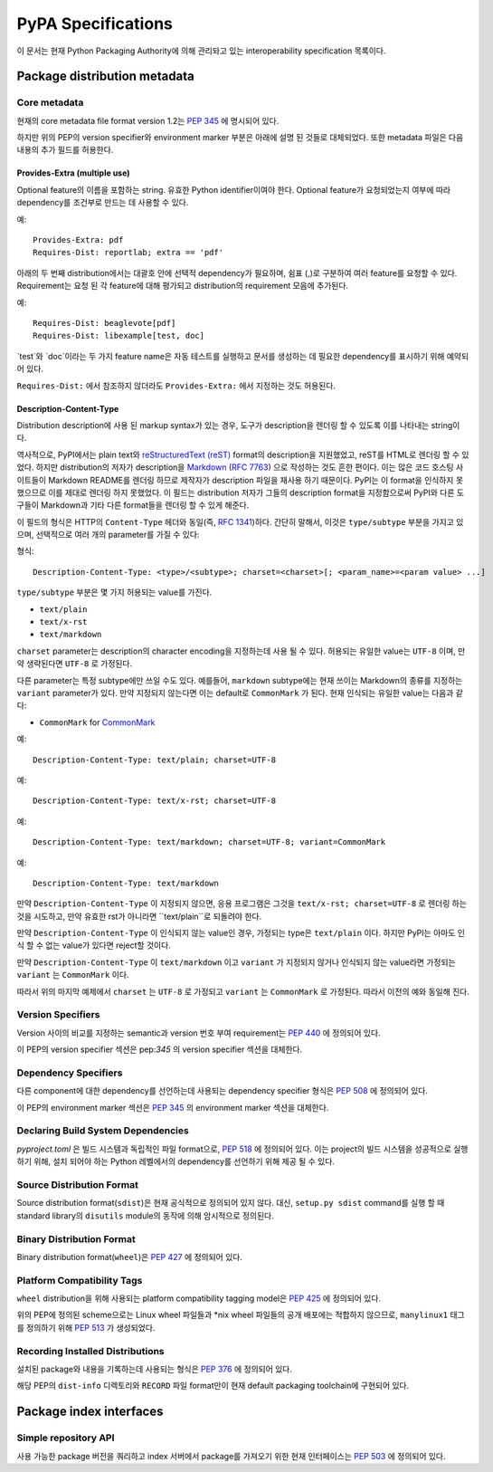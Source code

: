 
.. _specifications:

===================
PyPA Specifications
===================

이 문서는 현재 Python Packaging Authority에 의해 관리돠고 있는
interoperability specification 목록이다.

Package distribution metadata
#############################

Core metadata
=============

현재의 core metadata file format version 1.2는 :pep:`345` 에 명시되어 있다.

하지만 위의 PEP의 version specifier와 environment marker 부분은 아래에 설명 된 것들로
대체되었다. 또한 metadata 파일은 다음 내용의 추가 필드를 허용한다.

Provides-Extra (multiple use)
~~~~~~~~~~~~~~~~~~~~~~~~~~~~~

Optional feature의 이름을 포함하는 string. 유효한 Python identifier이여야 한다.
Optional feature가 요청되었는지 여부에 따라 dependency를 조건부로 만드는 데 사용할 수 있다.

예::

    Provides-Extra: pdf
    Requires-Dist: reportlab; extra == 'pdf'

아래의 두 번째 distribution에서는 대괄호 안에 선택적 dependency가 필요하며, 쉼표 (,)로 구분하여
여러 feature를 요청할 수 있다. Requirement는 요청 된 각 feature에 대해 평가되고
distribution의 requirement 모음에 추가된다.

예::

    Requires-Dist: beaglevote[pdf]
    Requires-Dist: libexample[test, doc]

`test`와 `doc`이라는 두 가지 feature name은 자동 테스트를 실행하고 문서를 생성하는 데 필요한
dependency를 표시하기 위해 예약되어 있다.

``Requires-Dist:`` 에서 참조하지 않더라도 ``Provides-Extra:`` 에서 지정하는 것도 허용된다.

Description-Content-Type
~~~~~~~~~~~~~~~~~~~~~~~~

Distribution description에 사용 된 markup syntax가 있는 경우, 도구가 description을
렌더링 할 수 있도록 이를 나타내는 string이다.

역사적으로, PyPI에서는 plain text와 `reStructuredText
(reST) <http://docutils.sourceforge.net/docs/ref/rst/restructuredtext.html>`_
format의 description을 지원했었고, reST를 HTML로 렌더링 할 수 있었다. 하지만 distribution의
저자가 description을 `Markdown <https://daringfireball.net/projects/markdown/>`_
(`RFC 7763 <https://tools.ietf.org/html/rfc7763>`_) 으로 작성하는 것도 흔한 편이다. 이는
많은 코드 호스팅 사이트들이 Markdown README를 렌더링 하므로 제작자가 description 파일을 재사용
하기 때문이다. PyPI는 이 format을 인식하지 못했으므로 이를 제대로 렌더링 하지 못했었다. 이 필드는
distribution 저자가 그들의 description format을 지정함으로써 PyPI와 다른 도구들이 Markdown과
기타 다른 format들을 렌더링 할 수 있게 해준다.

이 필드의 형식은 HTTP의 ``Content-Type`` 헤더와 동일(즉,
`RFC 1341 <https://www.w3.org/Protocols/rfc1341/4_Content-Type.html>`_)하다.
간단히 말해서, 이것은 ``type/subtype`` 부분을 가지고 있으며, 선택적으로 여러 개의 parameter를
가질 수 있다:

형식::

    Description-Content-Type: <type>/<subtype>; charset=<charset>[; <param_name>=<param value> ...]

``type/subtype`` 부분은 몇 가지 허용되는 value를 가진다.

- ``text/plain``
- ``text/x-rst``
- ``text/markdown``

``charset`` parameter는 description의 character encoding을 지정하는데 사용 될 수 있다.
허용되는 유일한 value는 ``UTF-8`` 이며, 만약 생략된다면 ``UTF-8`` 로 가정된다.

다른 parameter는 특정 subtype에만 쓰일 수도 있다. 예를들어, ``markdown`` subtype에는
현재 쓰이는 Markdown의 종류를 지정하는 ``variant`` parameter가 있다. 만약 지정되지 않는다면
이는 default로 ``CommonMark`` 가 된다. 현재 인식되는 유일한 value는 다음과 같다:

- ``CommonMark`` for `CommonMark
  <https://tools.ietf.org/html/rfc7764#section-3.5>`_

예::

    Description-Content-Type: text/plain; charset=UTF-8

예::

    Description-Content-Type: text/x-rst; charset=UTF-8

예::

    Description-Content-Type: text/markdown; charset=UTF-8; variant=CommonMark

예::

    Description-Content-Type: text/markdown

만약 ``Description-Content-Type`` 이 지정되지 않으면, 응용 프로그램은 그것을
``text/x-rst; charset=UTF-8`` 로 렌더링 하는 것을 시도하고, 만약 유효한 rst가 아니라면
``text/plain``로 되돌려야 한다.

만약 ``Description-Content-Type`` 이 인식되지 않는 value인 경우, 가정되는 type은
``text/plain`` 이다. 하지만 PyPI는 아마도 인식 할 수 없는 value가 있다면 reject할 것이다.

만약 ``Description-Content-Type`` 이 ``text/markdown`` 이고 ``variant`` 가
지정되지 않거나 인식되지 않는 value라면 가정되는 ``variant`` 는 ``CommonMark`` 이다.

따라서 위의 마지막 예제에서 ``charset`` 는 ``UTF-8`` 로 가정되고 ``variant`` 는
``CommonMark`` 로 가정된다. 따라서 이전의 예와 동일해 진다.


Version Specifiers
==================

Version 사이의 비교를 지정하는 semantic과 version 번호 부여 requirement는 :pep:`440`
에 정의되어 있다.

이 PEP의 version specifier 섹션은 pep:`345` 의 version specifier 섹션을 대체한다.

Dependency Specifiers
=====================

다른 component에 대한 dependency를 선언하는데 사용되는 dependency specifier 형식은
:pep:`508` 에 정의되어 있다.

이 PEP의 environment marker 섹션은 :pep:`345` 의 environment marker 섹션을 대체한다.

Declaring Build System Dependencies
===================================

`pyproject.toml` 은 빌드 시스템과 독립적인 파일 format으로, :pep:`518` 에 정의되어 있다.
이는 project의 빌드 시스템을 성공적으로 실행하기 위해, 설치 되어야 하는 Python 레벨에서의
dependency를 선언하기 위해 제공 될 수 있다.

Source Distribution Format
==========================

Source distribution format(``sdist``)은 현재 공식적으로 정의되어 있지 않다.
대신, ``setup.py sdist`` command를 실행 할 때 standard library의 ``disutils`` module의
동작에 의해 암시적으로 정의된다.

Binary Distribution Format
==========================

Binary distribution format(``wheel``)은 :pep:`427` 에 정의되어 있다.

Platform Compatibility Tags
===========================

``wheel`` distribution을 위해 사용되는 platform compatibility tagging model은 
:pep:`425` 에 정의되어 있다.

위의 PEP에 정의된 scheme으로는 Linux wheel 파일들과 \*nix wheel 파일들의 공개 배포에는
적합하지 않으므로, ``manylinux1`` 태그를 정의하기 위해 :pep:`513` 가 생성되었다.

Recording Installed Distributions
=================================

설치된 package와 내용을 기록하는데 사용되는 형식은 :pep:`376` 에 정의되어 있다.

해당 PEP의 ``dist-info`` 디렉토리와 ``RECORD`` 파일 format만이 현재 default packaging
toolchain에 구현되어 있다.


Package index interfaces
########################

Simple repository API
=====================

사용 가능한 package 버전을 쿼리하고 index 서버에서 package를 가져오기 위한 현재 인터페이스는
:pep:`503` 에 정의되어 있다.

